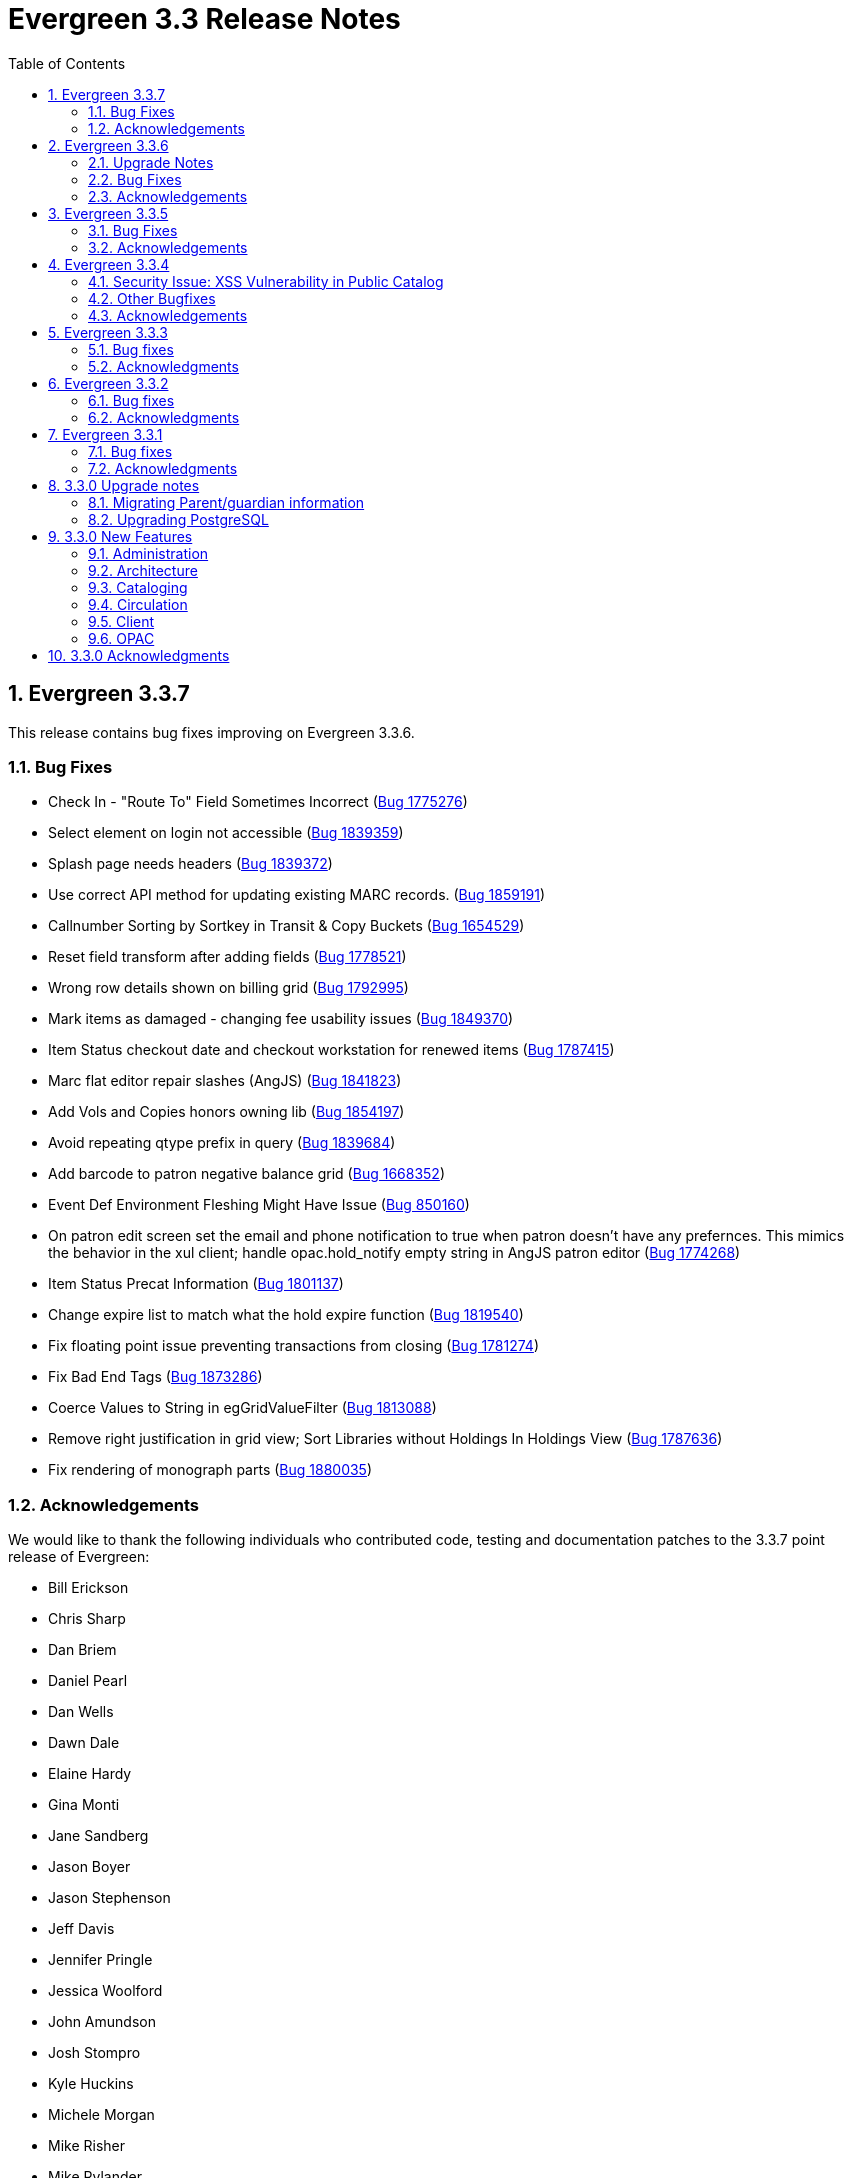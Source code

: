 Evergreen 3.3 Release Notes
===========================
:toc:
:numbered:

Evergreen 3.3.7
---------------

This release contains bug fixes improving on Evergreen 3.3.6.

Bug Fixes
~~~~~~~~~

* Check In - "Route To" Field Sometimes Incorrect (https://bugs.launchpad.net/evergreen/+bug/1775276[Bug 1775276])
* Select element on login not accessible (https://bugs.launchpad.net/evergreen/+bug/1839359[Bug 1839359])
* Splash page needs headers (https://bugs.launchpad.net/evergreen/+bug/1839372[Bug 1839372])
* Use correct API method for updating existing MARC records. (https://bugs.launchpad.net/evergreen/+bug/1859191[Bug 1859191])
* Callnumber Sorting by Sortkey in Transit & Copy Buckets (https://bugs.launchpad.net/evergreen/+bug/1654529[Bug 1654529])
* Reset field transform after adding fields (https://bugs.launchpad.net/evergreen/+bug/1778521[Bug 1778521])
* Wrong row details shown on billing grid (https://bugs.launchpad.net/evergreen/+bug/1792995[Bug 1792995])
* Mark items as damaged - changing fee usability issues (https://bugs.launchpad.net/evergreen/+bug/1849370[Bug 1849370])
* Item Status checkout date and checkout workstation for renewed items (https://bugs.launchpad.net/evergreen/+bug/1787415[Bug 1787415])
* Marc flat editor repair slashes (AngJS) (https://bugs.launchpad.net/evergreen/+bug/1841823[Bug 1841823])
* Add Vols and Copies honors owning lib (https://bugs.launchpad.net/evergreen/+bug/1854197[Bug 1854197])
* Avoid repeating qtype prefix in query (https://bugs.launchpad.net/evergreen/+bug/1839684[Bug 1839684])
* Add barcode to patron negative balance grid (https://bugs.launchpad.net/evergreen/+bug/1668352[Bug 1668352])
* Event Def Environment Fleshing Might Have Issue (https://bugs.launchpad.net/evergreen/+bug/850160[Bug 850160])
* On patron edit screen set the email and phone notification to true when patron doesn't have any prefernces. This mimics the behavior in the xul client; handle opac.hold_notify empty string in AngJS patron editor (https://bugs.launchpad.net/evergreen/+bug/1774268[Bug 1774268])
* Item Status Precat Information (https://bugs.launchpad.net/evergreen/+bug/1801137[Bug 1801137])
* Change expire list to match what the hold expire function (https://bugs.launchpad.net/evergreen/+bug/1819540[Bug 1819540])
* Fix floating point issue preventing transactions from closing (https://bugs.launchpad.net/evergreen/+bug/1781274[Bug 1781274])
* Fix Bad End Tags (https://bugs.launchpad.net/evergreen/+bug/1873286[Bug 1873286])
* Coerce Values to String in egGridValueFilter (https://bugs.launchpad.net/evergreen/+bug/1813088[Bug 1813088])
* Remove right justification in grid view; Sort Libraries without Holdings In Holdings View (https://bugs.launchpad.net/evergreen/+bug/1787636[Bug 1787636])
* Fix rendering of monograph parts (https://bugs.launchpad.net/evergreen/+bug/1880035[Bug 1880035])

Acknowledgements
~~~~~~~~~~~~~~~~
We would like to thank the following individuals who contributed code,
testing and documentation patches to the 3.3.7 point release of Evergreen:

* Bill Erickson
* Chris Sharp
* Dan Briem
* Daniel Pearl
* Dan Wells
* Dawn Dale
* Elaine Hardy
* Gina Monti
* Jane Sandberg
* Jason Boyer
* Jason Stephenson
* Jeff Davis
* Jennifer Pringle
* Jessica Woolford
* John Amundson
* Josh Stompro
* Kyle Huckins
* Michele Morgan
* Mike Risher
* Mike Rylander
* Remington Steed
* Steven Callender
* Terran McCanna


Evergreen 3.3.6
----------------

This release contains bug fixes improving on Evergreen 3.3.5.

Upgrade Notes
~~~~~~~~~~~~~

The SendEmail reactor for Action/Trigger has been updated to use the
Email::MIME Perl module for proper encoding of the email message
header fields.  You should notice no functional difference in the
sending of emails.  This change does add a new prerequisite package,
so be sure to run the prerequisite installation procedure for your
Linux distribution before upgrading Evergreen.

The new dependency is the `libemail-mime-perl` package for Debian and
Ubuntu, and the `perl-Email-MIME` package for Fedora.

Bug Fixes
~~~~~~~~~

General
^^^^^^^

* Fixes an issue with sending emails on newer versions of Ubuntu and Debian (https://bugs.launchpad.net/evergreen/+bug/1801163[Bug 1801163])
* It is now harder to accidentally close modals in the Angular portions of the web client (https://bugs.launchpad.net/evergreen/+bug/1827942[Bug 1827942])
* Organizational Unit Selectors in the Angular portions of the web client now present libraries in the correct order (https://bugs.launchpad.net/evergreen/+bug/1857350[Bug 1857350])
* Fixes some permission-related code in the Angular portions of the web client (https://bugs.launchpad.net/evergreen/+bug/1860351[Bug 1860351])


Acquisitions
^^^^^^^^^^^^

* Fixes an issue with receiving line items from the general acquisitions search screen (https://bugs.launchpad.net/evergreen/+bug/1607922[Bug 1607922])

Cataloging
^^^^^^^^^^

* The new batch import/export interface now allows users to view and edit the incoming MARC records while inspecting an imported queue (https://bugs.launchpad.net/evergreen/+bug/1830923[Bug 1830923])
* Evergreen now asks users to confirm that they want to delete items that are in non-ideal statuses, like Checked Out (https://bugs.launchpad.net/evergreen/+bug/1735566[Bug 1735566])
* Catalogers can now apply copy alerts to multiple items at once when creating new items (https://bugs.launchpad.net/evergreen/+bug/1832735[Bug 1832735])
* The experimental staff catalog now uses the $ (dollar sign) instead of ‡ (double dagger) as the flat text editor's subfield delimiter (https://bugs.launchpad.net/evergreen/+bug/1848778[Bug 1848778])
* Fixes an issue that prevented catalogers from setting a bib source for a bibliographic record (https://bugs.launchpad.net/evergreen/+bug/1843599[Bug 1843599])
* Fixes a display issue in the experimental staff catalog holdings view (https://bugs.launchpad.net/evergreen/+bug/1840982[Bug 1840982])


Circulation
^^^^^^^^^^^

* The check in screen now honors the `ui.circ.suppress_checkin_popups` library setting (https://bugs.launchpad.net/evergreen/+bug/1437103[Bug 1437103])
* Fixes an issue with selecting bills on the Bill History tab (https://bugs.launchpad.net/evergreen/+bug/1780283[Bug 1780283])
* Improves performance of the hold shelf functionality (https://bugs.launchpad.net/evergreen/+bug/1855329[Bug 1855329])
* Fixes a display issue with the check out screen's due date box on wider screens (https://bugs.launchpad.net/evergreen/+bug/1803406[Bug 1803406])
* The check out screeen no longer allows due dates in the past (https://bugs.launchpad.net/evergreen/+bug/1712644[Bug 1712644])
* Circulation staff with appropriate permissions can now override certain circulation alerts (Bugs https://bugs.launchpad.net/evergreen/+bug/1851434[Bug 1851434] and https://bugs.launchpad.net/evergreen/+bug/1827901[1827901])
* Loan duration rules can now include hour lengths that are longer than two digits (https://bugs.launchpad.net/evergreen/+bug/1857156[Bug 1857156])
* The check in grid now has an optional Monograph Parts column (https://bugs.launchpad.net/evergreen/+bug/1739609[Bug 1739609])


Acknowledgements
~~~~~~~~~~~~~~~~
We would like to thank the following individuals who contributed code,
testing and documentation patches to the 3.3.6 point release of Evergreen:

* John Amundson
* Zavier Banks
* Katlyn Beck
* Jason Boyer
* Dan Briem
* Galen Charlton
* Garry Collum
* Bill Erickson
* Rogan Hamby
* Kyle Huckins
* Terran McCanna
* Michele Morgan
* Mike Rylander
* Jane Sandberg
* Dan Scott
* Chris Sharp
* Remington Steed
* Jason Stephenson
* Josh Stompro
* Beth Willis


Evergreen 3.3.5
----------------

This release contains bug fixes improving on Evergreen 3.3.4.

Bug Fixes
~~~~~~~~~

* MARC View Display Issues (https://bugs.launchpad.net/evergreen/+bug/1843637[Bug 1843637])
* Add missing columns to patron record (https://bugs.launchpad.net/evergreen/+bug/1739607[Bug 1739607])
* Mark the permission.grp_descendants database table as STABLE (https://bugs.launchpad.net/evergreen/+bug/1768141[Bug 1768141])
* Webstaff locale picker repair (https://bugs.launchpad.net/evergreen/+bug/1560805[Bug 1560805])
* Assign copy alert permissions (https://bugs.launchpad.net/evergreen/+bug/1811442[Bug 1811442])
* Fix issue where reports interface was partially loaded (https://bugs.launchpad.net/evergreen/+bug/1845050[Bug 1845050])
* Handle autorenewals when aging circulations (https://bugs.launchpad.net/evergreen/+bug/1840669[Bug 1840669])
* Default circulation auto_renewal field to FALSE (https://bugs.launchpad.net/evergreen/+bug/1839002[Bug 1839002])
* Add missing Auto Renewal fields to the IDL (https://bugs.launchpad.net/evergreen/+bug/1835577[Bug 1835577])
* Refactor auto_renewal back end code (https://bugs.launchpad.net/evergreen/+bug/1835035[Bug 1835035])
* Update Item Status templates for auto-renewal (https://bugs.launchpad.net/evergreen/+bug/1835085[Bug 1835085])
* Improve permissions when editing user accounts (e.g. editing your own account) (https://bugs.launchpad.net/evergreen/+bug/1842940[Bug 1842940])
* Reduce the cost of utility functions, speeding up search (https://bugs.launchpad.net/evergreen/+bug/1836963[Bug 1836963])
* Fix Current Date in Date Returned in Circ History CSV (https://bugs.launchpad.net/evergreen/+bug/1813056[Bug 1813056])
* Fix Last Captured Hold Check for Holds Shelf (https://bugs.launchpad.net/evergreen/+bug/1827250[Bug 1827250])
* Only include OPAC-visible copies in SRU/Z39.50 holdings (https://bugs.launchpad.net/evergreen/+bug/1609556[Bug 1609556])
* Re-alphabetize Local & Server Administration Links (https://bugs.launchpad.net/evergreen/+bug/1803790[Bug 1803790])
* Allow saving Bill Full Details grids (https://bugs.launchpad.net/evergreen/+bug/1729435[Bug 1729435])
* Improve usability of Patron Bill History date selector (https://bugs.launchpad.net/evergreen/+bug/1841089[Bug 1841089])
* MARC Batch Import/Export: Disable grid row select on queued record matches (https://bugs.launchpad.net/evergreen/+bug/1842763[Bug 1842763])
* Fix when the "duplicate barcode" alert appears (https://bugs.launchpad.net/evergreen/+bug/1777698[Bug 1777698])
* Fix paging of pending patrons (https://bugs.launchpad.net/evergreen/+bug/1749970[Bug 1749970])
* Check bib visibility for located URI auto suggest (https://bugs.launchpad.net/evergreen/+bug/1802952[Bug 1802952])
* Patron Prefix and Suffix Display in Summary (https://bugs.launchpad.net/evergreen/+bug/1821969[Bug 1821969])
* Do not include Tag Owner in Tag (https://bugs.launchpad.net/evergreen/+bug/1825403[Bug 1825403])
* Browser refresh no longer closes an open purchase order (https://bugs.launchpad.net/evergreen/+bug/1765434[Bug 1765434])
* Avoid hard-coded paths in Apache config (https://bugs.launchpad.net/evergreen/+bug/1844720[Bug 1844720])
* Close all open dialogs on Angular route change (https://bugs.launchpad.net/evergreen/+bug/1849372[Bug 1849372])
* Offline: Non-cataloged item receipt printing (https://bugs.launchpad.net/evergreen/+bug/1806783[Bug 1806783])
* Require some Storage submodules instead of use them (https://bugs.launchpad.net/evergreen/+bug/1835620[Bug 1835620])
* Remove extra grid refresh from configuration load (https://bugs.launchpad.net/evergreen/+bug/1846038[Bug 1846038])

Acknowledgements
~~~~~~~~~~~~~~~~
We would like to thank the following individuals who contributed code,
testing and documentation patches to the 3.3.5 point release of Evergreen:

* Andrea Buntz
* Bill Erickson
* Chris Sharp
* Dan Briem
* Dan Wells
* Galen Charlton
* Garry Collum
* Jane Sandberg
* Jason Boyer
* Jason Stephenson
* Jeff Davis
* Jeff Godin
* Jennifer Pringle
* John Amundson
* Josh Stompro
* Kyle Huckins
* Michele Morgan
* Mike Rylander
* Remington Steed
* Terran McCanna
* Tiffany Little

Evergreen 3.3.4
----------------
This release is a security release that fixes cross-site scripting
(XSS) vulnerabilities in the Evergreen public catalog. This release
also includes several other bugfixes improving on Evergreen 3.3.3.

Security Issue: XSS Vulnerability in Public Catalog
~~~~~~~~~~~~~~~~~~~~~~~~~~~~~~~~~~~~~~~~~~~~~~~~~~~
This release fixes several cross-site scripting (XSS) vulnerabilities
in the public catalog. When upgrading, Evergreen administrators should
review whether any of the following templates have been customized
or overridden. If so, either the template should be replaced with the
stock version or the XSS fix (which entails adding the `| html` filter
in several places) applied to the customized version.

 * `Open-ILS/src/templates/opac/browse.tt2`
 * `Open-ILS/src/templates/opac/parts/ebook_api/base_js.tt2`
 * `Open-ILS/src/templates/opac/parts/header.tt2`
 * `Open-ILS/src/templates/opac/parts/place_hold.tt2`
 * `Open-ILS/src/templates/opac/parts/place_hold_result.tt2`
 * `Open-ILS/src/templates/opac/parts/result/adv_filter.tt2`

They should also review the following templates.  If these templates have
been customized or overridden, either the template should be replaced with
the stock version or the XSS fix (which entails adding `rel="nofollow` to
external links) applied to the customized version.

* `Open-ILS/src/templates/opac/parts/record/summary.tt2`
* `Open-ILS/src/templates/opac/parts/result/table.tt2`


Other Bugfixes
~~~~~~~~~~~~~~
Evergreen 3.3.4 also includes the following changes:

General
^^^^^^^

* Users can now save sort priorities for grids throughout the client
(https://bugs.launchpad.net/evergreen/+bug/1790169[Bug 1790169])

Cataloging
^^^^^^^^^^

* The experimental staff catalog now includes a flat-text MARC editor
(https://bugs.launchpad.net/evergreen/+bug/1834665[Bug 1834665])


Circulation
^^^^^^^^^^^

* Default hold transit slips no longer include patron's personal
information (https://bugs.launchpad.net/evergreen/+bug/1735847[Bug 1735847])
* Fixes an issue with the reshelving process
(https://bugs.launchpad.net/evergreen/+bug/1018011[Bug 1018011])

Reports
^^^^^^^

* Fixes issues related to cloning templates made in the XUL client
(https://bugs.launchpad.net/evergreen/+bug/1796945[Bug 1796945])


Acknowledgements
~~~~~~~~~~~~~~~~
We would like to thank the following individuals who contributed code,
tests and documentation patches to the 3.3.4 security release of
Evergreen:

* Thomas Berezansky
* Jason Boyer
* Galen Charlton
* Jeff Davis
* April Durrence
* Bill Erickson
* Jason Etheridge
* Blake Graham-Henderson
* Andrea Buntz Neiman
* Debbie Luchenbill
* Dan Pearl
* Jane Sandberg
* Dan Scott
* Chris Sharp
* Remington Steed
* Jason Stephenson
* Dan Wells
* Derek C. Zoladz


Evergreen 3.3.3
---------------

This release contains bug fixes improving on Evergreen 3.3.2.

Bug fixes
~~~~~~~~~

General
^^^^^^^

* Various improvements to the Angular staff catalog (https://bugs.launchpad.net/evergreen/+bug/1823367[Bug #1823367])
* Accessibility improvements to the date picker calendar button (https://bugs.launchpad.net/evergreen/+bug/1796903[Bug #1796903])
* Blank values in CSV grid downloads now show as blank instead of 'null' (https://bugs.launchpad.net/evergreen/+bug/1766982[Bug #1766982])
* Accessibility improvements to grid rows (https://bugs.launchpad.net/evergreen/+bug/1796936[Bug #1796936])
* Adds keyboard shortcuts to Angular client (https://bugs.launchpad.net/evergreen/+bug/1829567 [Bug#1829567])
* Fixes invalid language codes in the staff client and KPAC (https://bugs.launchpad.net/evergreen/+bug/1802593[Bug #1802593])
* Removes duplicate columns from several grids (https://bugs.launchpad.net/evergreen/+bug/1683385[Bug 1683385])
* Fixes some misleading comments in the Angular code (https://bugs.launchpad.net/evergreen/+bug/1836962[Bug #1836962])
* Fixes display issue with menus at certain screen resolutions (https://bugs.launchpad.net/evergreen/+bug/1813078[Bug 1813078])
* Fixes error display on failed Angular login (https://bugs.launchpad.net/evergreen/+bug/1834969[Bug # 1834969])
* Fixes rows-selected message in Angular grid (https://bugs.launchpad.net/evergreen/+bug/1832148[Bug #1832148])
* Fixes display error with comboboxes in accordions (https://bugs.launchpad.net/evergreen/+bug/1832146[Bug #1832146])
* Updates to the Angular client's .editorconfig file. (https://bugs.launchpad.net/evergreen/+bug/1838136[Bug #1838136])

Acquisitions
^^^^^^^^^^^^

* Adds fund year to Distribution Formula fund dropdown menu (https://bugs.launchpad.net/evergreen/+bug/1329920[Bug 1329920])

Administration
^^^^^^^^^^^^^^

* Fixes errors from ng x118n (https://bugs.launchpad.net/evergreen/+bug/1835990[Bug 1835990]

Cataloging
^^^^^^^^^^

* Extra whitespace in 856$9 subfields no longer prevents located URIs from being displayed in electronic resource records. (https://bugs.launchpad.net/evergreen/+bug/1722827[Bug #1722827])
* Fixes issue in Item Status import where spaces or empty lines in barcode files caused an import failure (https://bugs.launchpad.net/evergreen/+bug/1798187[Bug #1798187])
* The Item Status list and detail views now have the same actions available. (https://bugs.launchpad.net/evergreen/+bug/1775920[Bug #1775920])
* Adds record summary display to merge records (https://bugs.launchpad.net/evergreen/+bug/1739292[Bug #1739292])
* Fixes issue in Bucket grids where grid configurations were not saving correctly (https://bugs.launchpad.net/evergreen/+bug/1805895[Bug# 1805895])
* Fixes an issue with the Edit buttons in the Merge Records interface. (https://bugs.launchpad.net/evergreen/+bug/1836229[Bug #1836229])
* "Local catalog" is now at the top of the list of Z39.50 sources. (https://bugs.launchpad.net/evergreen/+bug/1787676[Bug #1787676])
* Fixes issue with authority_control_field.pl script (https://bugs.launchpad.net/evergreen/+bug/1650409[Bug #1650409])
* Fixes an issue with the _Clear_ button in the holdings template editor. (https://bugs.launchpad.net/evergreen/+bug/1803584[Bug #1803584])

Circulation
^^^^^^^^^^^

* Fixes the Mark Item Damaged action (https://bugs.launchpad.net/evergreen/+bug/1759864[Bug #1759864])
* Fixes slowness issues with checkin and checkout grids (https://bugs.launchpad.net/evergreen/+bug/1777207[Bug #1777207])
* Fixes an issue that allowed staff to renew items to dates in the past. (https://bugs.launchpad.net/evergreen/+bug/1034058[Bug #1034058])
* Fixes an error that occured when checking in lost items when a certain setting was enabled. (https://bugs.launchpad.net/evergreen/+bug/1511765[Bug #1511765])
* Fixes an issue that caused the money summary to be missing from the patron record Bills tab. (https://bugs.launchpad.net/evergreen/+bug/1800484[Bug #1800484])
* Improves translations in Mark Damaged Popup. (https://bugs.launchpad.net/evergreen/+bug/1742523[Bug #1742523])


Reports
^^^^^^^

* Users can now hard code a list of filter values in a report template (https://bugs.launchpad.net/evergreen/+bug/1785061[Bug #1785061])
* Fixes an issue that caused column labels to re-sort when deleting fields in a template. (https://bugs.launchpad.net/evergreen/+bug/1751800[Bug #1751800])
* Fixes column type for Billing Totals and Billing Paid columns (https://bugs.launchpad.net/evergreen/+bug/1681930[Bug #1681930])

Public Catalog
^^^^^^^^^^^^^^

* Accessibility improvements to form fields. (https://bugs.launchpad.net/evergreen/+bug/1735768[Bug #1735768])

Angular Staff Catalog
^^^^^^^^^^^^^^^^^^^^^

* Fixes replace barcode function in Angular staff catalog (https://bugs.launchpad.net/evergreen/+bug/1837067[Bug #1837067])
* Fixes retrieve last bib record in Angular staff catalog (https://bugs.launchpad.net/evergreen/+bug/1830424[Bug #1830424])
* Makes patron barcode clickable in Angular holds grid (https://bugs.launchpad.net/evergreen/+bug/1839548[Bug #1839548])

Acknowledgments
~~~~~~~~~~~~~~~
We would like to thank the following individuals who contributed code,
testing and documentation patches to the 3.3.3 point release of
Evergreen:

* Kristy Bauman
* A. Bellenir
* Jason Boyer
* Dan Briem
* Andrea Buntz Neiman
* Galen Charlton
* Garry Collum
* Jeff Davis
* Bill Erickson
* James Fournie
* Rogan Hamby
* Kyle Huckins
* Cheyenne Jones
* Tiffany Little
* Jeanette Lundgren
* Michele Morgan
* Mike Risher
* Geoff Sams
* Jane Sandberg
* Chris Sharp
* Remington Steed
* Jason Stephenson
* Josh Stompro
* Meg Stroup
* Dan Wells
* Beth Willis


Evergreen 3.3.2
----------------

This release contains bug fixes improving on Evergreen 3.3.1.
All bug fixes refer to the web staff client unless otherwise specified.

Bug fixes
~~~~~~~~~

Circulation
^^^^^^^^^^^
* Corrects a rounding error that caused fines to exceed the max fines
amount
(https://bugs.launchpad.net/evergreen/+bug/1704819[Bug #1704819])
* Corrects an issue with printing Items Out receipts
(https://bugs.launchpad.net/evergreen/+bug/1790896[Bug #1790896])
* SIP Visa payments are now recorded as credit card, rather than cash
payments
(https://bugs.launchpad.net/evergreen/+bug/1796942[Bug #1796942])
* Converting change to patron credit no longer requires staff members
to refresh the screen to see the new credit
(https://bugs.launchpad.net/evergreen/+bug/1775639[Bug #1775639])
* The patron summary now includes tooltips that were available in
the XUL client
(https://bugs.launchpad.net/evergreen/+bug/1772206[Bug #1772206])
* The patron holds grid now includes a SMS Carrier column
(https://bugs.launchpad.net/evergreen/+bug/1748265[Bug #1748265])
* When registering a new patron from Pending Patrons, the address
type dropdown now supports a default value
(https://bugs.launchpad.net/evergreen/+bug/1816180[Bug #1816180])
* The Items Out grid now includes a Monograph Parts column
(https://bugs.launchpad.net/evergreen/+bug/1789257[Bug #1789257])
* The annotate checkbox on the bill payment screen is now sticky
(https://bugs.launchpad.net/evergreen/+bug/1759343[Bug #1759343])
* Group member details grid settings can now be saved
(https://bugs.launchpad.net/evergreen/+bug/1774707[Bug #1774707])
* The patron registration date of birth field can now display a
format example
(https://bugs.launchpad.net/evergreen/+bug/1819181[Bug #1819181])

Cataloging
^^^^^^^^^^

* The MARC editor displays a warning when a cataloger attempts to
close the tab without saving
(https://bugs.launchpad.net/evergreen/+bug/1538678[Bug #1538678])
* The MARC editor displays a warning when permissions issues
prevent a record from saving
(https://bugs.launchpad.net/evergreen/+bug/1693580[Bug #1693580])
* The holdings editor saves default values more consistently
(https://bugs.launchpad.net/evergreen/+bug/1812900[Bug #1812900])
* The flat-text editor now uses a monospace font
(https://bugs.launchpad.net/evergreen/+bug/1817601[Bug #1817601])
* Statistical categories and their entries are now alphabetized in the
holdings editor (Bugs
https://bugs.launchpad.net/evergreen/+bug/1744386[Bug #1744386] and
https://bugs.launchpad.net/evergreen/+bug/1777184[Bug #1777184])
* The holdings editor now lists monograph parts in reverse alphabetical
order
(https://bugs.launchpad.net/evergreen/+bug/1760893[Bug #1760893])
* Buckets created from the MARC Batch Import process are now available
in the MARC Batch Edit interface
(https://bugs.launchpad.net/evergreen/+bug/1440890[Bug #1440890])
* The record bucket interface only displays the Merge action when
multiple records are selected
(https://bugs.launchpad.net/evergreen/+bug/1760599[Bug #1760599])
* Fixes an issue with the displayed number of items out
(https://bugs.launchpad.net/evergreen/+bug/1770217[Bug #1770217])

Client
^^^^^^

* Fixes conflicting dependency information caused be the release of
Angular 8
(https://bugs.launchpad.net/evergreen/+bug/1830972[Bug #1830972])
* Angular grids include several new accessibility features and
keyboard shortcuts
(https://bugs.launchpad.net/evergreen/+bug/1816480[Bug #1816480])
* The menu in the top right corner is now named "Logout and more..."
(https://bugs.launchpad.net/evergreen/+bug/1796914[Bug #1796914])
* Several dropdown menus now require less scrolling
(https://bugs.launchpad.net/evergreen/+bug/1669120[Bug #1669120])
* Improve Angular dialog boxes
(https://bugs.launchpad.net/evergreen/+bug/1823041[Bug #1823041])
* Fix display of boolean values in Angular interfaces
(https://bugs.launchpad.net/evergreen/+bug/1833080[Bug #1833080])


Public Catalog
^^^^^^^^^^^^^^

* Avoids Internal Server Errors on search result page
(https://bugs.launchpad.net/evergreen/+bug/1155706[Bug #1155706])
* Double clicking the Place Hold button can no longer result in
multiple holds
(https://bugs.launchpad.net/evergreen/+bug/1029601[Bug #1029601])

Reports
^^^^^^^

* Adds a more user-friendly interface for boolean filters
(https://bugs.launchpad.net/evergreen/+bug/1642337[Bug #1642337])

System administration
^^^^^^^^^^^^^^^^^^^^^

* Improves consistency in terminology in the Local Administration
screen
(https://bugs.launchpad.net/evergreen/+bug/1776913[Bug #1776913])
* The Library Settings Editor now displays some example timezones
for the lib.timezone setting
(https://bugs.launchpad.net/evergreen/+bug/1817332[Bug #1817332])

Automated tests
^^^^^^^^^^^^^^^
* Fixes an automated test related to translations and internationalization
(https://bugs.launchpad.net/evergreen/+bug/1768987[Bug #1768987])

Database
^^^^^^^^

* Adds some foreign key functions that may be missing from your database
(https://bugs.launchpad.net/evergreen/+bug/1772028[Bug #1772028])


Acknowledgments
~~~~~~~~~~~~~~~
We would like to thank the following individuals who contributed code,
testing and documentation patches to the 3.3.2 point release of
Evergreen:

* John Amundson
* a. bellenir
* Jason Boyer
* Galen Charlton
* Garry Collum
* Dawn Dale
* Jeff Davis
* Bill Erickson
* Jason Etheridge
* Lynn Floyd
* Jeff Godin
* Rogan Hamby
* Kyle Huckins
* Sam Link
* Terran McCanna
* Michele Morgan
* Bill Ott
* Suzanne Paterno
* Dan Pearl
* Mike Risher
* Geoff Sams
* Jane Sandberg
* Janet Schrader
* Remington Steed
* Jason Stephenson
* Josh Stompro
* Cesar Velez
* Dan Wells


Evergreen 3.3.1
---------------

This release contains bug fixes improving on Evergreen 3.3.0.

Bug fixes
~~~~~~~~~

General
^^^^^^^

* Fixes a compatibility problem with the Item Status screen related to
  JavaScript arrow functions
  (https://bugs.launchpad.net/evergreen/+bug/1821196[Bug #1821196])

Booking
^^^^^^^

* Fixes a bug in the Booking URL path that failed with newer Apache
  (https://bugs.launchpad.net/evergreen/+bug/1823387[Bug #1823387])

Circulation
^^^^^^^^^^^

* Fixes a display bug with the patron record Group Members list
  (https://bugs.launchpad.net/evergreen/+bug/1642036[Bug #1642036])
* Fixes title sort on the patron Items Out Screen
  (https://bugs.launchpad.net/evergreen/+bug/1782014[Bug #1782014])
* Fixes a refresh bug on the catalog record Holds View tab when moving between
  records (https://bugs.launchpad.net/evergreen/+bug/1792188[Bug #1792188])
* Fixes the ability to place holds from item buckets
  (https://bugs.launchpad.net/evergreen/+bug/1806394[Bug #1806394])

Cataloging
^^^^^^^^^^

* Fixes a bug where copy templates would not apply properly
  (https://bugs.launchpad.net/evergreen/+bug/1788680[Bug #1788680])
* Fixes the default cursor focus on the holdings editor
  (https://bugs.launchpad.net/evergreen/+bug/1752968[Bug #1752968])
* Fixes a bug with Postgres 10 support related to MARC Batch Import/Export
  (https://bugs.launchpad.net/evergreen/+bug/1820339[Bug #1820339])
* Fixes a bug in the new MARC Import/Export related to Record Match Set
  expressions (https://bugs.launchpad.net/evergreen/+bug/1823982[Bug #1823982])
* Fixes a bug that failed to honor the "Retain empty bib records"
  (cat.bib.keep_on_empty) setting when transferring items
  (https://bugs.launchpad.net/evergreen/+bug/1333893[Bug #1333893])
* Fixes a bug that failed to include deleted bib records in TCN search
  (https://bugs.launchpad.net/evergreen/+bug/1813633[Bug #1813633])

System administration
^^^^^^^^^^^^^^^^^^^^^

* Added database indexes to speed up purging of Action Trigger event output
  fields (https://bugs.launchpad.net/evergreen/+bug/1778940[Bug #1778940])
* Fixes the help text in action_trigger_aggregator.pl related to the remote-acct
  argument (https://bugs.launchpad.net/evergreen/+bug/1803729[Bug #1803729])
* Adds a missing page title for the Closed Dates Editor
  (https://bugs.launchpad.net/evergreen/+bug/1814943[Bug #1814943])
* Adds a missing page title for the Statistical Popularity Badges admin page
  (https://bugs.launchpad.net/evergreen/+bug/1826890[Bug #1826890])
* Changes the direction of column sort indicators in the new Angular grids
  (https://bugs.launchpad.net/evergreen/+bug/1825578[Bug #1825578])
* Adds Hatch printing support to the new Angular screens
  (https://bugs.launchpad.net/evergreen/+bug/1793005[Bug #1793005])


Acknowledgments
~~~~~~~~~~~~~~~
We would like to thank the following individuals who contributed code,
testing and documentation patches to the 3.3.1 point release of
Evergreen:

* John Amundson
* Jason Boyer
* Galen Charlton
* Garry Collum
* Jeff Davis
* Bill Erickson
* Jason Etheridge
* Blake Graham-Henderson
* Rogan Hamby
* Millissa Macomber
* Katie G. Martin
* Terran McCanna
* Mike Rylander
* Jane Sandberg
* Janet Schrader
* Dan Scott
* Ben Shum
* Remington Steed
* Jason Stephenson
* Josh Stompro
* Dan Wells
* Beth Willis
* John Yorio


3.3.0 Upgrade notes
-------------------

Migrating Parent/guardian information
~~~~~~~~~~~~~~~~~~~~~~~~~~~~~~~~~~~~~
Sites who traditionally store parent/guardian information in the
patron 'Secondary Identification' field can migrate values from this
field to the new guardian field with the following SQL:

[source,sql]
-------------------------------------------------------------------------
BEGIN;

-- 1. Find the local ID of the parent/guardian identification type

SELECT * FROM config.identification_type;

-- 2. On my test system, the id is "101".  It will vary!.
-- Migrate the value from the ident2 field to the guardian field.

UPDATE actor.usr 
    SET guardian = ident_value2 
WHERE 
    ident_type2 = 101 -- !! CHANGE TO SUIT
    AND ident_value2 IS NOT NULL 
    AND ident_value2 <> '';

-- 3. delete the original secondary identification data

UPDATE actor.usr 
    SET ident_value2 = NULL, ident_type2 = NULL
WHERE
    ident_type2 = 101; -- !! CHANGE TO SUIT

COMMIT;
-------------------------------------------------------------------------


Upgrading PostgreSQL
~~~~~~~~~~~~~~~~~~~~
Evergreen now supports PostgreSQL 9.6 and 10.
If you upgrade your database from a PostgreSQL version of 9.5, or
lower, to PostgreSQL versions 9.6 or 10, you will need to recreate 3
indexes in additon to the normal database upgrade steps.  The index
recreation is necessary because of changes to the PostgreSQL
`unaccent` extension module.

The following snippet of SQL code will do the necessary steps:

[source,sql]
------------------------------------------------------------------------
DROP INDEX actor_usr_first_given_name_unaccent_idx;
DROP INDEX actor_usr_second_given_name_unaccent_idx;
DROP INDEX actor_usr_family_name_unaccent_idx;
CREATE INDEX actor_usr_first_given_name_unaccent_idx ON actor.usr
      (evergreen.unaccent_and_squash(first_given_name));
CREATE INDEX actor_usr_second_given_name_unaccent_idx ON actor.usr
      (evergreen.unaccent_and_squash(second_given_name));
CREATE INDEX actor_usr_family_name_unaccent_idx ON actor.usr
      (evergreen.unaccent_and_squash(family_name));
------------------------------------------------------------------------ 


3.3.0 New Features
------------------

Administration
~~~~~~~~~~~~~~

Include Item Status in marc_export Items Export
^^^^^^^^^^^^^^^^^^^^^^^^^^^^^^^^^^^^^^^^^^^^^^^
The marc_export script now includes the item status in the 852 subfield s when exporting items.

Ability to Reingest Certain Record Attributes In pingest.pl
^^^^^^^^^^^^^^^^^^^^^^^^^^^^^^^^^^^^^^^^^^^^^^^^^^^^^^^^^^^
An option, `--attr`, has been added to the `pingest.pl` support script
that allows the user to specify which record attributes to reingest.
It can be used one or more times to specify one or more attributes to
ingest.  It can be omitted to reingest all record attributes.  This
option is ignored if the `--skip-attrs` option is used.

The `--attr` option is most useful after doing something specific that
requires only a partial ingest of records.  For instance, if you add a
new language to the `config.coded_value_map` table, you will want to
reingest the `item_lang` attribute on all of your records.  The
following command line will do that, and only that, ingest:

----
$ /openils/bin/pingest.pl --skip-browse --skip-search --skip-facets \
    --skip-display --attr=item_lang
----



Architecture
~~~~~~~~~~~~

Database Support for PostgreSQL 10
^^^^^^^^^^^^^^^^^^^^^^^^^^^^^^^^^^
The Evergreen database can now be built with PostgreSQL version 10.

This update has implications for developers who write PgTap tests.  In
versions of PostgreSQL prior to 10, one could write `\set ECHO` to
disable the echoing of commands as they were run.  In PostgreSQL
version 10, using `\set` without a value is an error.  One should now
write `\set ECHO none` in order to disable the echoing of commands.
This latter form works in all versions of PostgreSQL currently
supported by Evergreen.



Ubuntu 18.04 Bionic Beaver
^^^^^^^^^^^^^^^^^^^^^^^^^^
Evergreen can now be installed on Ubuntu 18.04 Bionic Beaver.  To
install the prerequisites, use ubuntu-bionic as the Makefile.install
target.

This update also fixes a Perl warning in the HoldNotify module that is
an error in the version of Perl (5.26) that is installed on Ubuntu
18.04.




Cataloging
~~~~~~~~~~

MARC Import/Export Interface Update (Angular Port)
^^^^^^^^^^^^^^^^^^^^^^^^^^^^^^^^^^^^^^^^^^^^^^^^^^
This MARC Import/Export (AKA Vandelay) interface is now built on
Angular(7) instead of Dojo.  The functionality is consistent with the
previous version of the interface, with minor UI adjustments to match
the Angular style, plus one new interface called 'Recent Imports'.

Import Templates
++++++++++++++++
Users may now save sets of import attributes from the MARC import form as 
named templates.  Users may select a default template, applied on page load 
by default, and users may delete existing templates.

Recent Imports Tab
++++++++++++++++++
This is a new interface which allows users to see active and recent
Vandelay sesssions originating from the same workstation or logged in
user account.  Active sessions include real-time progress information so
the user may track the progress without refreshing the page.

This interface makes it possible to exit the main import tab or the
Vandelay interface altogether and return at a later time to check on
import progress.  It also allows users to start multiple imports at
the same time and follow the status of each in one interace.


Spine Label Sheet Printing
++++++++++++++++++++++++++

Catalogers can now print spine labels onto 8 1/2 x 11 inch label sheets.


Circulation
~~~~~~~~~~~

Patron Parent/Guardian Field
^^^^^^^^^^^^^^^^^^^^^^^^^^^^
Patrons now have a new dedicated parent/guardian field.  This field is 
editable in the patron edit interface, displays in the patron
summary side bar on the browser client, and is search-able from the
patron search interface in the browser client.

Patron Editor
+++++++++++++
In addition to the standard "show" and "suggest" visibility settings, 
the new guardian field comes with a library setting 
'ui.patron.edit.guardian_required_for_juv' ("GUI: Juvenile account 
requires parent/guardian").  When this setting is applied, a value 
will be required in the patron editor when the juvenile flag is active.

Allow Others to Use My Account (Privacy Waiver)
^^^^^^^^^^^^^^^^^^^^^^^^^^^^^^^^^^^^^^^^^^^^^^^
Patrons who wish to authorize other people to use their account may
now do so via My Account.  In the Search and History Preferences tab
under Account Preferences, a new section labeled "Allow others to use
my account" allows patrons to enter a name and indicate that the
specified person is allowed to place holds, pickup holds, view
borrowing history, or check out items on their account.  This
information is displayed to circulation staff in the patron account
summary in the web client.  (Staff may also add, edit, and remove
entries via the patron editor.)

A new library setting, "Allow others to use patron account (privacy
waiver)," is used to enable or disable this feature.



Client
~~~~~~

Server and Booking Administration Moved To Angular
^^^^^^^^^^^^^^^^^^^^^^^^^^^^^^^^^^^^^^^^^^^^^^^^^^
The Administration => Server Administration and 
Administration => Booking Administration pages have been ported to
Angular using the new Angular grids.  Entry points from both AngularJS
and Angular web clients point to the new interfaces.

Option to Enable Experimental Angular Staff Catalog
^^^^^^^^^^^^^^^^^^^^^^^^^^^^^^^^^^^^^^^^^^^^^^^^^^^
A new org unit setting labeled 'GUI: Enable Experimental Angular 
Staff Catalog' (ui.staff.angular_catalog.enabled) has been added, allowing
sites to enable a menu option in the browser client for accessing
the experimental Angular staff catalog.

When set to true, a new entry in the navigation bar appears in the
Cataloging menu labled "Staff Catalog (Experimental)".

New Features (Since 3.2)
++++++++++++++++++++++++
 * Pub date filter
 * Copy location filter
 * Group formats and editions
 * Identifier search
 * MARC search
 * Browse search
 * Place holds
 * Record baskets and actions
 * Record detail tabs/actions point to AngularJS versions where needed.
 * Record detail View In Catalog button



OPAC
~~~~

View upcoming booking reservations in the OPAC
^^^^^^^^^^^^^^^^^^^^^^^^^^^^^^^^^^^^^^^^^^^^^^
A new tab in the My Account section of the OPAC shows
patrons information about reservations on their account.
Here, patrons can check on upcoming reservations, as 
well as reservations they currently have checked out.

Note: this interface pulls its timezone from the Library
Settings Editor.  Make sure that you have a timezone
listed for your library in the Library Settings Editor
before using this feature.

Display UPC as Option for Public Catalog Advanced Search
^^^^^^^^^^^^^^^^^^^^^^^^^^^^^^^^^^^^^^^^^^^^^^^^^^^^^^^^
The Numeric Search tab of the public catalog Advanced Search
now includes an option to search by UPC (Universal Product Code).



3.3.0 Acknowledgments
---------------------
The Evergreen project would like to acknowledge the following
organizations that commissioned developments in this release of
Evergreen:

* King County Library System (KCLS)
* MassLNC Evergreen Development Initiative
* Pennsylvania Integrated Library System (PaILS)

We would also like to thank the following individuals who contributed
code, translations, documentations patches and tests to this release of
Evergreen:

* Adam Bowling
* Steve Callender
* Eva Cerninakova
* Jeff Davis
* Jason Etheridge
* Bill Erickson
* Rogan Hamby
* Kathy Lussier
* Terran McCanna
* Andrea Buntz Neiman
* Jennifer Pringle
* Jane Sandberg
* Chris Sharp
* Ben Shum
* Remington Steed
* Jason Stephenson
* Anahi Valdez
* Dan Wells
* Stephen Woidowski
* John Yorio


We also thank the following organizations whose employees contributed
patches:

* BC Libraries Cooperative
* Catalyte
* CW MARS
* Emerald Data Networks
* Equinox Open Library Initiative
* Georgia PINES
* King County Library System
* Linn-Benton Community College
* MassLNC

We regret any omissions.  If a contributor has been inadvertently
missed, please open a bug at http://bugs.launchpad.net/evergreen/
with a correction.
